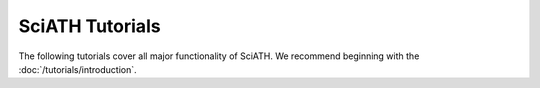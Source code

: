 ================
SciATH Tutorials
================

The following tutorials cover all major functionality of SciATH.
We recommend beginning with the :doc:`/tutorials/introduction`.

.. toctree ::

   introduction
   advanced_input
   mpi
   numerical_tests
   clusters
